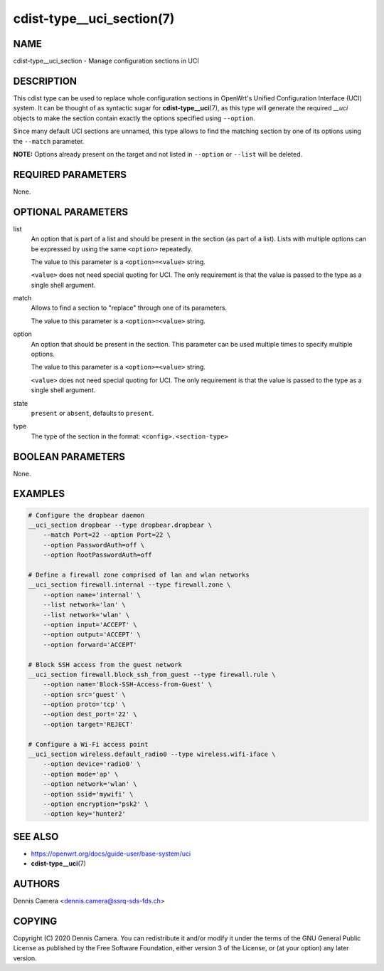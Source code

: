cdist-type__uci_section(7)
==========================

NAME
----
cdist-type__uci_section - Manage configuration sections in UCI


DESCRIPTION
-----------
This cdist type can be used to replace whole configuration sections in OpenWrt's
Unified Configuration Interface (UCI) system.
It can be thought of as syntactic sugar for :strong:`cdist-type__uci`\ (7),
as this type will generate the required `__uci` objects to make the section
contain exactly the options specified using ``--option``.

Since many default UCI sections are unnamed, this type allows to find the
matching section by one of its options using the ``--match`` parameter.

**NOTE:** Options already present on the target and not listed in ``--option``
or ``--list`` will be deleted.


REQUIRED PARAMETERS
-------------------
None.


OPTIONAL PARAMETERS
-------------------
list
    An option that is part of a list and should be present in the section (as
    part of a list).  Lists with multiple options can be expressed by using the
    same ``<option>`` repeatedly.

    The value to this parameter is a ``<option>=<value>`` string.

    ``<value>`` does not need special quoting for UCI.
    The only requirement is that the value is passed to the type as a single
    shell argument.
match
    Allows to find a section to "replace" through one of its parameters.

    The value to this parameter is a ``<option>=<value>`` string.
option
    An option that should be present in the section.
    This parameter can be used multiple times to specify multiple options.

    The value to this parameter is a ``<option>=<value>`` string.

    ``<value>`` does not need special quoting for UCI.
    The only requirement is that the value is passed to the type as a single
    shell argument.
state
    ``present`` or ``absent``, defaults to ``present``.
type
    The type of the section in the format: ``<config>.<section-type>``


BOOLEAN PARAMETERS
------------------
None.


EXAMPLES
--------

.. code-block:: sh

    # Configure the dropbear daemon
    __uci_section dropbear --type dropbear.dropbear \
        --match Port=22 --option Port=22 \
        --option PasswordAuth=off \
        --option RootPasswordAuth=off

    # Define a firewall zone comprised of lan and wlan networks
    __uci_section firewall.internal --type firewall.zone \
        --option name='internal' \
        --list network='lan' \
        --list network='wlan' \
        --option input='ACCEPT' \
        --option output='ACCEPT' \
        --option forward='ACCEPT'

    # Block SSH access from the guest network
    __uci_section firewall.block_ssh_from_guest --type firewall.rule \
        --option name='Block-SSH-Access-from-Guest' \
        --option src='guest' \
        --option proto='tcp' \
        --option dest_port='22' \
        --option target='REJECT'

    # Configure a Wi-Fi access point
    __uci_section wireless.default_radio0 --type wireless.wifi-iface \
        --option device='radio0' \
        --option mode='ap' \
        --option network='wlan' \
        --option ssid='mywifi' \
        --option encryption="psk2' \
        --option key='hunter2'


SEE ALSO
--------
- https://openwrt.org/docs/guide-user/base-system/uci
- :strong:`cdist-type__uci`\ (7)


AUTHORS
-------
Dennis Camera <dennis.camera@ssrq-sds-fds.ch>


COPYING
-------
Copyright \(C) 2020 Dennis Camera. You can redistribute it
and/or modify it under the terms of the GNU General Public License as
published by the Free Software Foundation, either version 3 of the
License, or (at your option) any later version.
